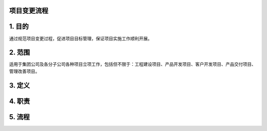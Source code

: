 项目变更流程
============

1. 目的
====
通过规范项目变更过程，促进项目目标管理，保证项目实施工作顺利开展。

2. 范围
====
适用于集团公司及各分子公司各种项目立项工作，包括但不限于：工程建设项目、产品开发项目、客户开发项目、产品交付项目、管理改善项目。

3. 定义
====


4. 职责
====

5. 流程
=======
